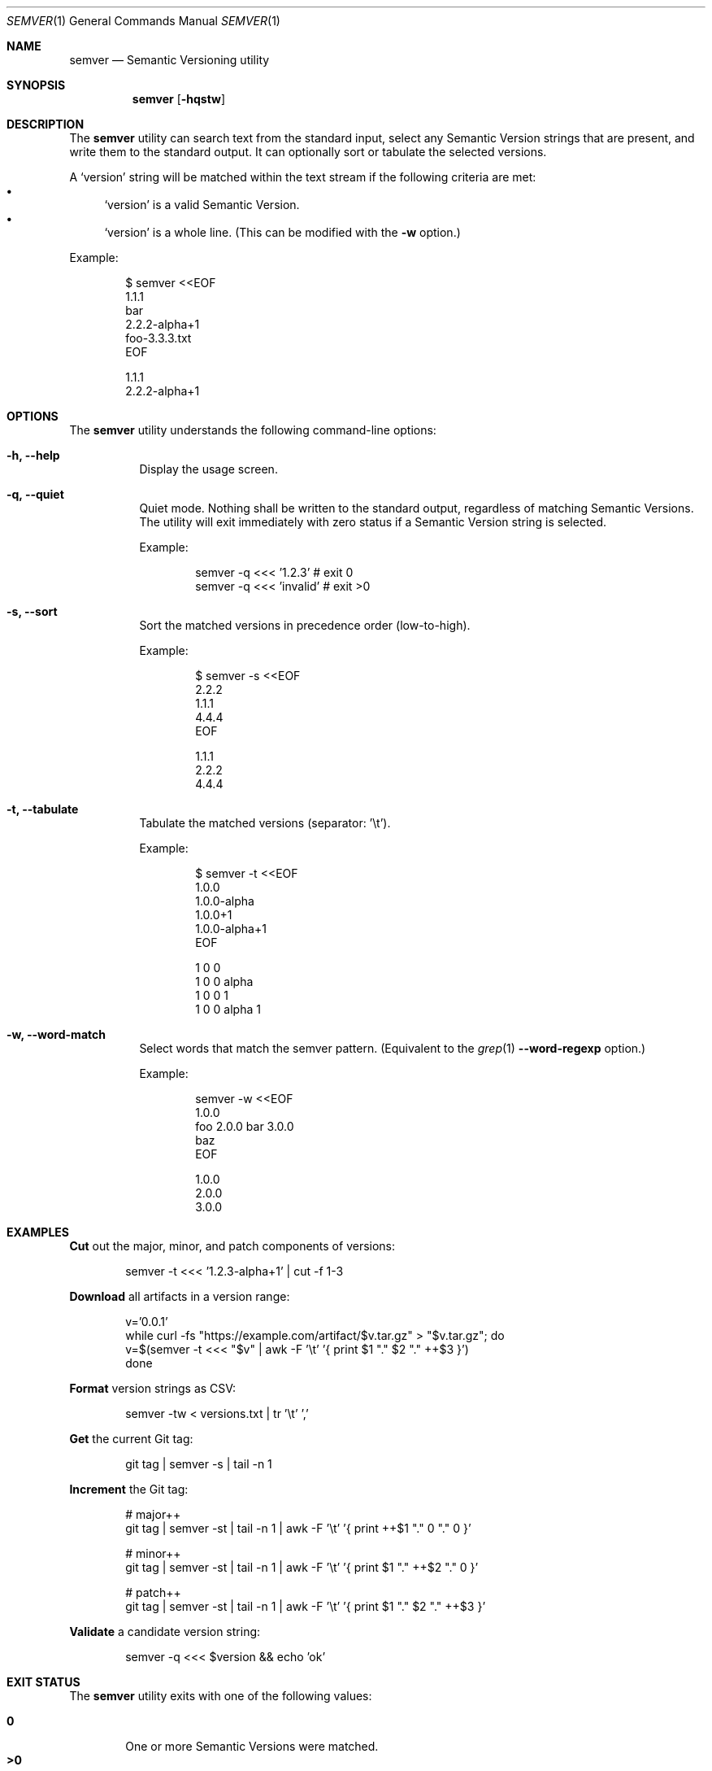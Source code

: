 .Dd February 19, 2019
.Dt SEMVER 1
.Os
.Sh NAME
.Nm semver
.Nd Semantic Versioning utility
.Sh SYNOPSIS
.Nm
.Op Fl hqstw
.Sh DESCRIPTION
The
.Nm
utility can search text from the standard input, select any Semantic Version strings that are
present, and write them to the standard output. It can optionally sort or tabulate the selected
versions.
.Pp
A
.Sq version
string will be matched within the text stream if the following criteria are met:
.Bl -bullet -compact
.It
.Sq version
is a valid Semantic Version.
.It
.Sq version
is a whole line. (This can be modified with the
.Fl w
option.)
.El
.Pp
Example:
.Pp
.Bd -literal -offset indent
$ semver <<EOF
1.1.1
bar
2.2.2-alpha+1
foo-3.3.3.txt
EOF

1.1.1
2.2.2-alpha+1
.Ed
.Sh OPTIONS
.Pp
The
.Nm
utility understands the following command-line options:
.Bl -tag -width Ds indent
.It Fl h, -help
Display the usage screen.
.It Fl q, -quiet
Quiet mode. Nothing shall be written to the standard output, regardless of matching Semantic Versions. The utility will exit immediately with zero status if a Semantic Version string is selected.
.Pp
Example:
.Pp
.Bd -literal -offset indent
semver -q <<< '1.2.3'    # exit 0
semver -q <<< 'invalid'  # exit >0
.Ed
.It Fl s, -sort
Sort the matched versions in precedence order (low-to-high).
.Pp
Example:
.Pp
.Bd -literal -offset indent
$ semver -s <<EOF
2.2.2
1.1.1
4.4.4
EOF

1.1.1
2.2.2
4.4.4
.Ed
.It Fl t, -tabulate
Tabulate the matched versions (separator: '\\t').
.Pp
Example:
.Pp
.Bd -literal -offset indent
$ semver -t <<EOF
1.0.0
1.0.0-alpha
1.0.0+1
1.0.0-alpha+1
EOF

1   0   0
1   0   0   alpha
1   0   0           1
1   0   0   alpha   1
.Ed
.It Fl w, -word-match
Select words that match the semver pattern. (Equivalent to the
.Xr grep 1
.Fl -word-regexp
option.)
.Pp
Example:
.Pp
.Bd -literal -offset indent
semver -w <<EOF
1.0.0
foo 2.0.0 bar 3.0.0
baz
EOF

1.0.0
2.0.0
3.0.0
.Ed
.El
.Sh EXAMPLES
.Pp
\fBCut\fR out the major, minor, and patch components of versions:
.Pp
.Bd -literal -offset indent -compact
semver -t <<< '1.2.3-alpha+1' | cut -f 1-3
.Ed
.Pp
\fBDownload\fR all artifacts in a version range:
.Pp
.Bd -literal -offset indent -compact
v='0.0.1'
while curl -fs "https://example.com/artifact/$v.tar.gz" > "$v.tar.gz"; do
    v=$(semver -t <<< "$v" | awk -F '\\t' '{ print $1 "." $2 "." ++$3 }')
done
.Ed
.Pp
\fBFormat\fR version strings as CSV:
.Pp
.Bd -literal -offset indent -compact
semver -tw < versions.txt | tr '\\t' ','
.Ed
.Pp
\fBGet\fR the current Git tag:
.Pp
.Bd -literal -offset indent -compact
git tag | semver -s | tail -n 1
.Ed
.Pp
\fBIncrement\fR the Git tag:
.Pp
.Bd -literal -offset indent -compact
# major++
git tag | semver -st | tail -n 1 | awk -F '\\t' '{ print ++$1 "." 0 "." 0 }'

# minor++
git tag | semver -st | tail -n 1 | awk -F '\\t' '{ print $1 "." ++$2 "." 0 }'

# patch++
git tag | semver -st | tail -n 1 | awk -F '\\t' '{ print $1 "." $2 "." ++$3 }'
.Ed
.Pp
\fBValidate\fR a candidate version string:
.Pp
.Bd -literal -offset indent
semver -q <<< $version && echo 'ok'
.Ed
.Sh EXIT STATUS
The
.Nm
utility exits with one of the following values:
.Pp
.Bl -tag -width flag -compact
.It Li 0
One or more Semantic Versions were matched.
.It Li >0
No Semantic Versions were matched, or an error occurred.
.El
.Sh WARNINGS
The Semantic Versioning standard does not define an ordering for two versions that are precedence-equal but stringwise-unequal (for example the BUILD is different). To guarantee predictable ordering between executions, the
.Nm
utility applies an additional natural sort on top of the Semantic Version precedence sort. This additional sort is IMPLEMENTATION-SPECIFIC and SUBJECT TO CHANGE between releases, so its algorithm is deliberately left undocumented. You should not rely on it.
.Sh STANDARDS
The
.Nm
utility is expected to conform to the Semantic Versioning standard, defined at https://semver.org.
